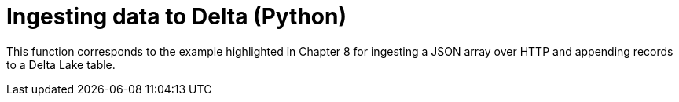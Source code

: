 ifdef::env-github[]
:tip-caption: :bulb:
:note-caption: :information_source:
:important-caption: :heavy_exclamation_mark:
:caution-caption: :fire:
:warning-caption: :warning:
endif::[]
:toc: macro

= Ingesting data to Delta (Python)

toc::[]

This function corresponds to the example highlighted in Chapter 8 for ingesting
a JSON array over HTTP and appending records to a Delta Lake table.
